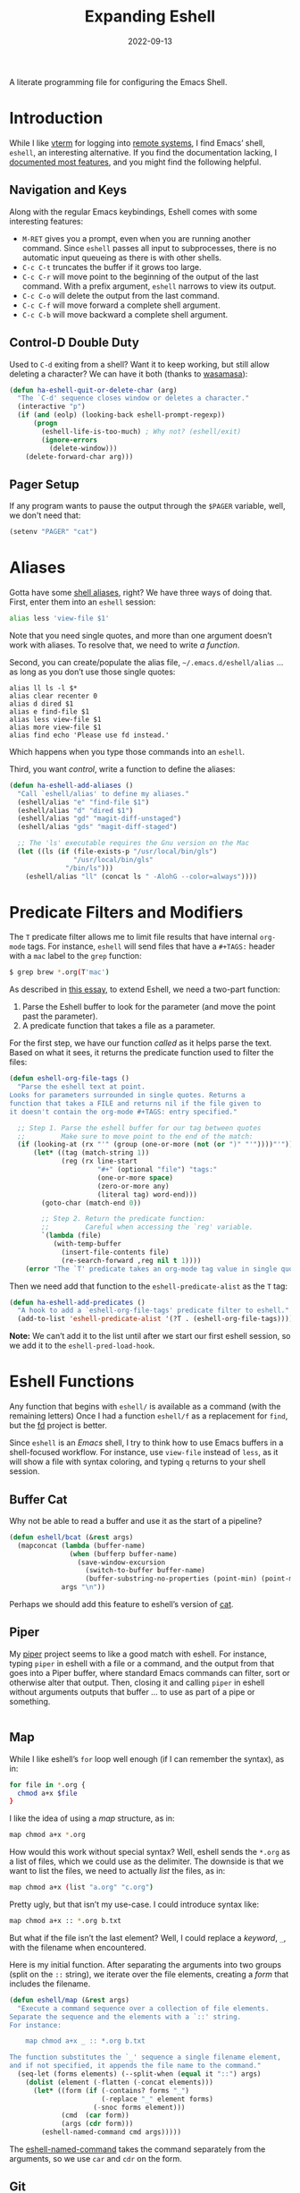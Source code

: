 #+TITLE:  Expanding Eshell
#+AUTHOR: Howard X. Abrams
#+DATE:   2022-09-13
#+FILETAGS: :emacs:

A literate programming file for configuring the Emacs Shell.
#+begin_src emacs-lisp :exports none
  ;;; ha-eshell --- Emacs Shell configuration. -*- lexical-binding: t; -*-
  ;;
  ;; © 2022 Howard X. Abrams
  ;;   Licensed under a Creative Commons Attribution 4.0 International License.
  ;;   See http://creativecommons.org/licenses/by/4.0/
  ;;
  ;; Author: Howard X. Abrams <http://gitlab.com/howardabrams>
  ;; Maintainer: Howard X. Abrams
  ;; Created: September 13, 2022
  ;;
  ;; While obvious, GNU Emacs does not include this file or project.
  ;;
  ;; *NB:* Do not edit this file. Instead, edit the original literate file at:
  ;;            /Users/howard.abrams/other/hamacs/ha-eshell.org
  ;;       And tangle the file to recreate this one.
  ;;
  ;;; Code:
  #+end_src
* Introduction
While I like [[https://github.com/akermu/emacs-libvterm][vterm]] for logging into [[file:ha-remoting.org][remote systems]], I find Emacs’ shell, =eshell=, an interesting alternative.
If you find the documentation lacking, I [[http://www.howardism.org/Technical/Emacs/eshell-fun.html][documented most features]], and you might find the following helpful.
** Navigation and Keys
Along with the regular Emacs keybindings, Eshell comes with some interesting features:
- ~M-RET~ gives you a prompt, even when you are running another command.  Since =eshell= passes all input to subprocesses, there is no automatic input queueing as there is with other shells.
- ~C-c C-t~ truncates the buffer if it grows too large.
- ~C-c C-r~ will move point to the beginning of the output of the last command.  With a prefix argument, =eshell= narrows to view its output.
- ~C-c C-o~ will delete the output from the last command.
- ~C-c C-f~ will move forward a complete shell argument.
- ~C-c C-b~ will move backward a complete shell argument.
** Control-D Double Duty
Used to ~C-d~ exiting from a shell? Want it to keep working, but still allow deleting a character? We can have it both (thanks to [[https://github.com/wasamasa/dotemacs/blob/master/init.org#eshell][wasamasa]]):
#+begin_src emacs-lisp
  (defun ha-eshell-quit-or-delete-char (arg)
    "The `C-d' sequence closes window or deletes a character."
    (interactive "p")
    (if (and (eolp) (looking-back eshell-prompt-regexp))
        (progn
          (eshell-life-is-too-much) ; Why not? (eshell/exit)
          (ignore-errors
            (delete-window)))
      (delete-forward-char arg)))
   #+END_SRC
** Pager Setup
If any program wants to pause the output through the =$PAGER= variable, well, we don't need that:
#+begin_src emacs-lisp
  (setenv "PAGER" "cat")
#+end_src
* Aliases
Gotta have some [[http://www.emacswiki.org/emacs/EshellAlias][shell aliases]], right? We have three ways of doing that. First, enter them into an =eshell= session:
#+begin_src sh
  alias less 'view-file $1'
#+end_src
Note that you need single quotes, and more than one argument doesn’t work with aliases. To resolve that, we need to write [[Eshell Functions][a function]].

Second, you can create/populate the alias file, =~/.emacs.d/eshell/alias= … as long as you don’t use those single quotes:
#+begin_src shell :tangle ~/.emacs.d/eshell/alias
  alias ll ls -l $*
  alias clear recenter 0
  alias d dired $1
  alias e find-file $1
  alias less view-file $1
  alias more view-file $1
  alias find echo 'Please use fd instead.'
#+end_src
Which happens when you type those commands into an =eshell=.

Third,  you want /control/, write a function to define the aliases:
#+begin_src emacs-lisp :tangle no
  (defun ha-eshell-add-aliases ()
    "Call `eshell/alias' to define my aliases."
    (eshell/alias "e" "find-file $1")
    (eshell/alias "d" "dired $1")
    (eshell/alias "gd" "magit-diff-unstaged")
    (eshell/alias "gds" "magit-diff-staged")

    ;; The 'ls' executable requires the Gnu version on the Mac
    (let ((ls (if (file-exists-p "/usr/local/bin/gls")
                  "/usr/local/bin/gls"
                "/bin/ls")))
      (eshell/alias "ll" (concat ls " -AlohG --color=always"))))
#+end_src
* Predicate Filters and Modifiers
The =T= predicate filter allows me to limit file results that have internal =org-mode= tags. For instance, =eshell= will send files that have a =#+TAGS:= header with a =mac= label to the =grep= function:
#+begin_src sh
  $ grep brew *.org(T'mac')
#+end_src

As described in [[http://www.howardism.org/Technical/Emacs/eshell-fun.html][this essay]], to extend Eshell, we need a two-part function:
  1. Parse the Eshell buffer to look for the parameter (and move the point past the parameter).
  2. A predicate function that takes a file as a parameter.

For the first step, we have our function /called/ as it helps parse the text. Based on what it sees, it returns the predicate function used to filter the files:
#+begin_src emacs-lisp
  (defun eshell-org-file-tags ()
    "Parse the eshell text at point.
  Looks for parameters surrounded in single quotes. Returns a
  function that takes a FILE and returns nil if the file given to
  it doesn't contain the org-mode #+TAGS: entry specified."

    ;; Step 1. Parse the eshell buffer for our tag between quotes
    ;;         Make sure to move point to the end of the match:
    (if (looking-at (rx "'" (group (one-or-more (not (or ")" "'"))))"'"))
        (let* ((tag (match-string 1))
               (reg (rx line-start
                        "#+" (optional "file") "tags:"
                        (one-or-more space)
                        (zero-or-more any)
                        (literal tag) word-end)))
          (goto-char (match-end 0))

          ;; Step 2. Return the predicate function:
          ;;         Careful when accessing the `reg' variable.
          `(lambda (file)
             (with-temp-buffer
               (insert-file-contents file)
               (re-search-forward ,reg nil t 1))))
      (error "The `T' predicate takes an org-mode tag value in single quotes.")))
#+END_src
Then we need add that function to the =eshell-predicate-alist= as the =T= tag:
#+begin_src emacs-lisp
  (defun ha-eshell-add-predicates ()
    "A hook to add a `eshell-org-file-tags' predicate filter to eshell."
    (add-to-list 'eshell-predicate-alist '(?T . (eshell-org-file-tags))))
#+end_src
*Note:* We can’t add it to the list until after we start our first eshell session, so we add it to the =eshell-pred-load-hook=.
* Eshell Functions
Any function that begins with =eshell/= is available as a command (with the remaining letters) Once I had a function =eshell/f= as a replacement for =find=, but the [[https://github.com/sharkdp/fd][fd]] project is better.

Since =eshell= is an /Emacs/ shell, I try to think how to use Emacs buffers in a shell-focused workflow. For instance, use =view-file= instead of =less=, as it will show a file with syntax coloring, and typing ~q~ returns to your shell session.
** Buffer Cat
Why not be able to read a buffer and use it as the start of a pipeline?
#+begin_src emacs-lisp
  (defun eshell/bcat (&rest args)
    (mapconcat (lambda (buffer-name)
                 (when (bufferp buffer-name)
                   (save-window-excursion
                     (switch-to-buffer buffer-name)
                     (buffer-substring-no-properties (point-min) (point-max)))))
               args "\n"))
#+end_src
Perhaps we should add this feature to eshell’s version of [[help:eshell/cat][cat]].
** Piper
My [[https://gitlab.com/howardabrams/emacs-piper][piper]] project seems to like a good match with eshell. For instance, typing =piper= in eshell with a file or a command, and the output from that goes into a Piper buffer, where standard Emacs commands can filter, sort or otherwise alter that output. Then, closing it and calling =piper= in eshell without arguments outputs that buffer … to use as part of a pipe or something.
#+begin_src emacs-lisp
#+end_src
** Map
While I like eshell’s =for= loop well enough (if I can remember the syntax), as in:
#+begin_src sh :tangle no
  for file in *.org {
    chmod a+x $file
  }
#+end_src
I like the idea of using a /map/ structure, as in:
#+begin_src sh :tangle no
  map chmod a+x *.org
#+end_src
How would this work without special syntax? Well, eshell sends the =*.org= as a list of files, which we could use as the delimiter. The downside is that we want to list the files, we need to actually /list/ the files, as in:
#+begin_src sh :tangle no
  map chmod a+x (list "a.org" "c.org")
#+end_src
Pretty ugly, but that isn’t my use-case. I could introduce syntax like:
#+begin_src sh :tangle no
  map chmod a+x :: *.org b.txt
#+end_src

But what if the file isn’t the last element? Well, I could replace a /keyword/, =_=, with the filename when encountered.

Here is my initial function. After separating the arguments into two groups (split on the =::= string), we iterate over the file elements, creating a /form/ that includes the filename.
#+begin_src emacs-lisp
  (defun eshell/map (&rest args)
    "Execute a command sequence over a collection of file elements.
  Separate the sequence and the elements with a `::' string.
  For instance:

      map chmod a+x _ :: *.org b.txt

  The function substitutes the `_' sequence a single filename element,
  and if not specified, it appends the file name to the command."
    (seq-let (forms elements) (--split-when (equal it "::") args)
      (dolist (element (-flatten (-concat elements)))
        (let* ((form (if (-contains? forms "_")
                         (-replace "_" element forms)
                       (-snoc forms element)))
               (cmd  (car form))
               (args (cdr form)))
          (eshell-named-command cmd args)))))
#+end_src
The [[help:eshell-named-command][eshell-named-command]] takes the command separately from the arguments, so we use =car= and =cdr= on the form.
** Git
I used to have a number =g=-prefixed aliases to call git-related commands, but now, I call [[file:ha-config.org::*Magit][Magit]] instead. My =gst= command is an alias to =magit-status=, but using the =alias= doesn't pull in the current working directory, so I make it a function, instead:
#+begin_src emacs-lisp
  (defun eshell/gst (&rest args)
      (magit-status (pop args) nil)
      (eshell/echo))   ;; The echo command suppresses output
#+end_src
** Editing Files
The =e= is an alias to [[help:find-file][find-file]] (which takes one argument), we define a special function to open each argument in a different window. We define a /helper function/ for dealing with more than one argument. It takes two functions, where we call the first function on the first argument, and call the second function on each of the rest.
#+begin_src emacs-lisp
  (defun eshell-fn-on-files (fun1 fun2 args)
    (unless (null args)
      (let ((filenames (thread-last args
                                     (reverse)
                                     (-flatten)
                                     (-map 'file-expand-wildcards)
                                     (-flatten))))
        (apply fun1 (car filenames))
        (when (cdr filenames)
          (-map fun2 (cdr filenames))))))
#+end_src
This allows us to replace some of our aliases with functions:
#+begin_src emacs-lisp
  (defun eshell/e (&rest args)
    "Edit one or more files in current window."
    (eshell-fn-on-files 'find-file 'find-file-other-window args))

  (defun eshell/ee (&rest args)
    "Edit one or more files in another window."
    (eshell-fn-on-files 'find-file-other-window 'find-file-other-window args))
#+end_src
We’ll leave the =e= alias to replace the =eshell= buffer window.
** Last Results
The [[https://github.com/mathiasdahl/shell-underscore][shell-underscore]] project looks pretty cool, where the =_= character represents a /filename/ with the contents of the previous command (you know, like if you were planning on it, you’d =tee= at the end of every command). An interesting idea that I could duplicate.

While diving into the =eshell= source code, I noticed the special variables, =$$= and =$_= /sometimes/ contains the output of the last command. For instance:
#+begin_example
$ echo "hello world"
hello world
$ echo $$
hello world
#+end_example
What I would like is something like this to work:
#+begin_example
$ ls *.org(U)
a.org b.org f.org
$ rg "foobar" $$
#+end_example

The problem /may/ be between calling Emacs functions versus external commands, as the =echo= works, but the call to =ls= doesn’t:
#+begin_example
$ ls *.org(U) b.txt
a.org b.org f.org b.txt

$ echo Nam $$
("Nam" nil)
#+end_example

I over-write that special variables to behave as expected:
  - A hook runs after every command
  - It copies the previous command’s output to a /ring/ (so that I can get the last as well as the fifth one)
  - Create a replacement function for =$$= to read from my history ring

Let’s first make a ring that stores the output:
#+begin_src emacs-lisp
  (defvar ha-eshell-output (make-ring 10)
    "A ring (looped list) storing history of eshell command output.")
#+end_src

The following function does the work of saving the output of the last command. We can get this because after every command, eshell updates two variables, [[elisp:(describe-variable 'eshell-last-input-end)][eshell-last-input-end]] (the start of the output), and [[elisp:(describe-variable 'eshell-last-output-start)][eshell-last-output-start]] (the end of the output):
#+begin_src emacs-lisp
  (defun ha-eshell-store-last-output ()
    "Store the output from the last eshell command.
  Called after every command by connecting to the `eshell-post-command-hook'."
    (let ((output
           (buffer-substring-no-properties eshell-last-input-end eshell-last-output-start)))
      (ring-insert ha-eshell-output output)))
#+end_src

Now we save this output after every command by adding it to the [[elisp:(describe-variable 'eshell-post-command-hook)][eshell-post-command-hook]]:
#+begin_src emacs-lisp
  (add-hook 'eshell-post-command-hook 'ha-eshell-store-last-output)
#+end_src

Next, this function returns values from the history ring. I feel the need to have different ways of returning the output data.
Unlike the behavior of the original shell (and most of its descendents, like =bash=), =eshell= doesn’t automatically split on whitespace. For instance, =echo= called this way:
#+begin_example
$ echo a b *.txt
("a" "b"
 ("b.txt" "date today.txt"))
#+end_example
Given a list of /three elements/: =a=, =b=, and a list of all files in the current directory with an =.org= extension. An interesting side-effect is that spaces in filenames are /often okay/. If I specify and argument of =text=, it should return the command’s output /as a string/, but if I give it, =list=, it should contain the same information, but separated by spaces, into a list. For instance, if we are passing the output from =ls= to =grep=, we would use this format.

Like the =shell-underscore= project mentioned earlier, I can access the output stored from a file when given a =file= argument (the output will hold this temporary filename).
#+begin_src emacs-lisp
  (defun eshell/output (&rest args)
    "Return an eshell command output from its history.

  The first argument is the index into the historical past, where
  `0' is the most recent, `1' is the next oldest, etc.

  The second argument represents the returned output:
   ,* `text' :: as a string
   ,* `list' :: as a list of elements separated by whitespace
   ,* `file' :: as a filename that contains the output

  If the first argument is not a number, it assumes the format
  to be `:text'.
  "
    (let (frmt element)
      (cond
       ((> (length args) 1)  (setq frmt (cadr args)
                                   element (car args)))
       ((= (length args) 0)  (setq frmt "text"
                                   element 0))
       ((numberp (car args)) (setq frmt "text"
                                   element (car args)))
       ((= (length args) 1)  (setq frmt (car args)
                                   element 0)))

      (if-let ((results (ring-ref ha-eshell-output (or element 0))))
          (cl-case (string-to-char frmt)
            (?l     (split-string results))
            (?f     (ha-eshell-store-file-output results))
            (otherwise (s-trim results)))
        "")))

  (defun ha-eshell-store-file-output (results)
    "Writes the string, RESULTS, to a temporary file and returns that file name."
    (let ((filename (make-temp-file "ha-eshell-")))
      (with-temp-file filename
        (insert results))
      filename))
#+end_src

How would this function work in practice?
#+begin_example
$ ls
a.org  b.txt  c.org  date today.txt  ever

$ output
a.org  b.txt  c.org  date today.txt  ever

$ echo { output list }
("a.org" "b.txt" "c.org" "date" "today.txt" "ever")
#+end_example
Notice how commands between ={ … }= are =eshell= commands, otherwise, if I replace the braces with parens, I would have to write =eshell/output=. Let’s try the history feature:
#+begin_example
$ echo "oldest"
oldest

$ echo "old"
old

$ echo "recent"
recent

$ echo "newest"
newest

$ echo { output 2 }
old
#+end_example

Eshell has a feature where /special variables/ (stored in [[elisp:(describe-variable 'eshell-variable-aliases-list)][eshell-variable-aliases-list]]), can be a /function/.  The =$$= holds text-formatted output, and =$_= contains list-formatted output, and =$OUTPUT= can be the output stored in a file.
#+begin_src emacs-lisp
  (with-eval-after-load "eshell"
    (defvar eshell-variable-aliases-list nil "Autoloading this eshell-defined variable")
    (add-to-list 'eshell-variable-aliases-list '("$"  ha-eshell-output-text))
    (add-to-list 'eshell-variable-aliases-list '("_"  ha-eshell-output-list))
    (add-to-list 'eshell-variable-aliases-list '("OUTPUT" ha-eshell-output-file)))
#+end_src
Without this change, the =$$= variable calls [[help:eshell-last-command-result][eshell-last-command-result]], where I believe my version (with history) may work more reliably. I define these helper functions:
#+begin_src emacs-lisp
  (defun ha-eshell-output (format-type indices)
    "Wrapper around `eshell/output' for the `eshell-variable-aliases-list'."
    (if indices
        (eshell/output (string-to-number (caar indices)) format-type)
      (eshell/output 0 format-type)))

  (defun ha-eshell-output-text (&optional indices &rest ignored)
    "A _text_ wrapper around `eshell/output' for the `eshell-variable-aliases-list'."
    (ha-eshell-output "text" indices))

  (defun ha-eshell-output-list (&optional indices &rest ignored)
    "A _list_ wrapper around `eshell/output' for the `eshell-variable-aliases-list'."
    (ha-eshell-output "list" indices))

  (defun ha-eshell-output-file (&optional indices &rest ignored)
    "A _file_ wrapper around `eshell/output' for the `eshell-variable-aliases-list'."
    (ha-eshell-output "file" indices))
#+end_src

How would this look? Something like:
#+begin_example
$ echo a
a
$ echo b
b
$ echo c
c
$ echo $$
c
$ echo $$[2]
b
#+end_example

The final trick is being able to count backwards and remember they are always shifting. I guess if I wanted to remember the output for more than one command, I could do:
#+begin_example
$ ls *.org(U) b.txt
a.org  b.txt

$ chmod o+w $_

$ rg Nam $_[1]
a.org
8:Nam vestibulum accumsan nisl.

b.txt
1:Nam euismod tellus id erat.
7:Name three animals that start with C
#+end_example
Wanna see something cool about Eshell? Let’s swirl Lisp and Shell commands:
#+begin_example
$ rg (rx line-start "Nam ") $_[2]
b.txt
1:Nam euismod tellus id erat.

a.org
8:Nam vestibulum accumsan nisl.
#+end_example
* Special Prompt
Following [[http://blog.liangzan.net/blog/2012/12/12/customizing-your-emacs-eshell-prompt/][these instructions]], we build a better prompt with the Git branch in it (Of course, it matches my Bash prompt). First, we need a function that returns a string with the Git branch in it, e.g. ":master"
#+begin_src emacs-lisp :tangle no
  (defun curr-dir-git-branch-string (pwd)
    "Returns current git branch as a string, or the empty string if
  PWD is not in a git repo (or the git command is not found)."
    (interactive)
    (when (and (not (file-remote-p pwd))
               (eshell-search-path "git")
               (locate-dominating-file pwd ".git"))
      (let* ((git-url    (shell-command-to-string "git config --get remote.origin.url"))
             (git-repo   (file-name-base (s-trim git-url)))
             (git-output (shell-command-to-string (concat "git rev-parse --abbrev-ref HEAD")))
             (git-branch (s-trim git-output))
             (git-icon   "\xe0a0")
             (git-icon2  (propertize "\xf020" 'face `(:family "octicons"))))
        (concat git-repo " " git-icon2 " " git-branch))))
#+end_src

The function takes the current directory passed in via =pwd= and replaces the =$HOME= part with a tilde. I'm sure this function already exists in the eshell source, but I didn't find it...
#+begin_src emacs-lisp :tangle no
  (defun pwd-replace-home (pwd)
    "Replace home in PWD with tilde (~) character."
    (interactive)
    (let* ((home (expand-file-name (getenv "HOME")))
           (home-len (length home)))
      (if (and
           (>= (length pwd) home-len)
           (equal home (substring pwd 0 home-len)))
          (concat "~" (substring pwd home-len))
        pwd)))
#+end_src

Make the directory name be shorter… by replacing all directory names with its first names. We leave the last two to be the full names. Why yes, I did steal this.
#+begin_src emacs-lisp :tangle no
  (defun pwd-shorten-dirs (pwd)
    "Shorten all directory names in PWD except the last two."
    (let ((p-lst (split-string pwd "/")))
      (if (> (length p-lst) 2)
          (concat
           (mapconcat (lambda (elm) (if (zerop (length elm)) ""
                                 (substring elm 0 1)))
                      (butlast p-lst 2)
                      "/")
           "/"
           (mapconcat (lambda (elm) elm)
                      (last p-lst 2)
                      "/"))
        pwd)))  ;; Otherwise, we return the PWD
#+end_src

Break up the directory into a "parent" and a "base":
#+begin_src emacs-lisp :tangle no
  (defun split-directory-prompt (directory)
    (if (string-match-p ".*/.*" directory)
        (list (file-name-directory directory) (file-name-base directory))
      (list "" directory)))
#+END_SRC

Using virtual environments for certain languages is helpful to know, since I change them based on the directory.
#+begin_src emacs-lisp :tangle no
  (defun ruby-prompt ()
    "Returns a string (may be empty) based on the current Ruby Virtual Environment."
    (let* ((executable "~/.rvm/bin/rvm-prompt")
           (command    (concat executable "v g")))
      (when (file-exists-p executable)
        (let* ((results (shell-command-to-string executable))
               (cleaned (string-trim results))
               (gem     (propertize "\xe92b" 'face `(:family "alltheicons"))))
          (when (and cleaned (not (equal cleaned "")))
            (s-replace "ruby-" gem cleaned))))))

  (defun python-prompt ()
    "Returns a string (may be empty) based on the current Python
     Virtual Environment. Assuming I've called the M-x command:
     `pyenv-mode-set'."
    (when (fboundp #'pyenv-mode-version)
      (let ((venv (pyenv-mode-version)))
        (when venv
          (concat
           (propertize "\xe928" 'face `(:family "alltheicons"))
           (pyenv-mode-version))))))
#+end_src

Now tie it all together with a prompt function can color each of the prompts components.
#+begin_src emacs-lisp :tangle no
  (defun eshell/eshell-local-prompt-function ()
    "A prompt for eshell that works locally (in that it assumes it
  could run certain commands) to make a prettier, more-helpful
  local prompt."
    (interactive)
    (let* ((pwd        (eshell/pwd))
           (directory (split-directory-prompt
                       (pwd-shorten-dirs
                        (pwd-replace-home pwd))))
           (parent (car directory))
           (name   (cadr directory))
           (branch (curr-dir-git-branch-string pwd))
           (ruby   (when (not (file-remote-p pwd)) (ruby-prompt)))
           (python (when (not (file-remote-p pwd)) (python-prompt)))

           (dark-env (eq 'dark (frame-parameter nil 'background-mode)))
           (for-bars                 `(:weight bold))
           (for-parent  (if dark-env `(:foreground "dark orange") `(:foreground "blue")))
           (for-dir     (if dark-env `(:foreground "orange" :weight bold)
                          `(:foreground "blue" :weight bold)))
           (for-git                  `(:foreground "green"))
           (for-ruby                 `(:foreground "red"))
           (for-python               `(:foreground "#5555FF")))

      (concat
       (propertize "⟣─ "    'face for-bars)
       (propertize parent   'face for-parent)
       (propertize name     'face for-dir)
       (when branch
         (concat (propertize " ── "    'face for-bars)
                 (propertize branch   'face for-git)))
       ;; (when ruby
       ;;   (concat (propertize " ── " 'face for-bars)
       ;;           (propertize ruby   'face for-ruby)))
       ;; (when python
       ;;   (concat (propertize " ── " 'face for-bars)
       ;;           (propertize python 'face for-python)))
       (propertize "\n"     'face for-bars)
       (propertize (if (= (user-uid) 0) " #" " $") 'face `(:weight ultra-bold))
       ;; (propertize " └→" 'face (if (= (user-uid) 0) `(:weight ultra-bold :foreground "red") `(:weight ultra-bold)))
       (propertize " "    'face `(:weight bold)))))

  (setq-default eshell-prompt-function #'eshell/eshell-local-prompt-function)
#+end_src
Here is the result:
[[http://imgur.com/nkpwII0.png]]
** Fringe Status
The [[http://projects.ryuslash.org/eshell-fringe-status/][eshell-fringe-status]] project shows a color-coded icon of the previous command run (green for success, red for error). Doesn’t work reliably, but the fringe is inconspicuous. Seems to me, that if would be useful to rejuggle those fringe markers so that the marker matched the command entered (instead of seeing a red mark, and needing to scroll back to seethe  command that made the error). Still...
#+begin_src emacs-lisp
  (use-package eshell-fringe-status
    :hook (eshell-mode . eshell-fringe-status-mode))
#+end_src
** Opening Banner
Whenever I open a shell, I instinctively type =ls= … so why not do that automatically?
#+begin_src emacs-lisp
  (defun ha-eshell-banner ()
    "Return a string containing the files in the current directory."
    (let* ((non-hidden (rx string-start
                           (not (any "." "#"))
                           (one-or-more any)
                           (not "~")
                           string-end))
           (files   (directory-files default-directory nil non-hidden))
           (longest (reduce (lambda (longest file) (max longest (length file)))
                            files :initial-value 1))
           (padded  (format "%%-%ds  " longest))
           (width   (window-total-width))
           (columns (/ width (+ longest 3))))

      (cl-flet* ((process-file
                  (file)
                  (let ((image-rx (rx "." (or "png" "jpg" "jpeg" "tif" "wav") string-end))
                        (code-rx  (rx "." (or "el" "py" "rb") string-end))
                        (docs-rx  (rx "." (or "org" "md") string-end)))
                    (format padded (cond
                                    ((string-match image-rx file) (propertize file 'face '(:foreground "light pink")))
                                    ((string-match code-rx file)  (propertize file 'face '(:foreground "DarkSeaGreen1")))
                                    ((file-directory-p file)      (propertize file 'face '(:foreground "SteelBlue")))
                                    (t                            file)))))
                 ;; This nasty little function was an attempt to make
                 ;; things readable, but who would have thunk that
                 ;; `mapconcat' couldn't access a symbol reference to a
                 ;; function created by `cl-flet*'!?
                 (process-files
                  (table)
                  (mapconcat (lambda (line) (mapconcat
                                        (lambda (file) (process-file file))
                                        line
                                        "• "))
                             table
                             "\n")))

        (concat (process-files (seq-partition files columns)) "\n\n"))))
#+end_src
* Shell Windows
Now that I often need to quickly pop into remote systems to run a shell or commands, I create helper functions to create those buffer windows. Each begin with =eshell-=:
** Shell There
The basis for opening an shell depends on the /location/. After that, we make the window smaller, give the buffer a good name, as well as immediately display the files with =ls= (since I instinctively just /do that/ … every time).
#+begin_src emacs-lisp
  (defun eshell-there (parent)
    "Open an eshell session in a PARENT directory.
  The window is smaller and named after this directory."
    (let* ((name (thread-first parent
                               (split-string "/" t)
                               (last)
                               (car)))
           (height (/ (window-total-height) 3))
           (default-directory parent))
      (split-window-vertically (- height))
      (setq eshell-buffer-name (format "*eshell: %s*" name))
      (eshell)))
#+end_src
** Shell Here
This version of the =eshell= is based on the current buffer’s parent directory:
#+begin_src emacs-lisp
  (defun eshell-here ()
    "Opens up a new shell in the directory of the current buffer.
  The eshell is renamed to match that directory to make multiple
  eshell windows easier."
    (interactive)
    (eshell-there (if (buffer-file-name)
                      (file-name-directory (buffer-file-name))
                    default-directory)))
#+end_src
And let’s bind it:
#+begin_src emacs-lisp
  (bind-key "C-!" 'eshell-here)
#+end_src
** Shell for a Project
I usually want the =eshell= to start in the project’s root, using [[help:projectile-project-root][projectile-project-root]]:
#+begin_src emacs-lisp
  (defun eshell-project ()
    "Open a new shell in the project root directory, in a smaller window."
      (interactive)
      (eshell-there (projectile-project-root)))
#+end_src
And we can attach this function to the =projectile= menu:
#+begin_src emacs-lisp
  (ha-leader "p s" '("shell" . eshell-project))
#+end_src

** Shell Over There
Would be nice to be able to run an eshell session and use Tramp to connect to the remote host in one fell swoop:
#+begin_src emacs-lisp
  (defun eshell-remote (host)
    "Creates an eshell session that uses Tramp to automatically
  connect to a remote system, HOST.  The hostname can be either the
  IP address, or FQDN, and can specify the user account, as in
  root@blah.com. HOST can also be a complete Tramp reference."
    (interactive "sHost: ")

    (let ((destination-path
             (cond
              ((string-match-p "^/" host) host)

              ((string-match-p (ha-eshell-host-regexp 'full) host)
               (string-match (ha-eshell-host-regexp 'full) host) ;; Why!?
               (let* ((user1 (match-string 2 host))
                      (host1 (match-string 3 host))
                      (user2 (match-string 6 host))
                      (host2 (match-string 7 host)))
                 (if host1
                     (ha-eshell-host->tramp user1 host1)
                   (ha-eshell-host->tramp user2 host2))))

              (t (format "/%s:" host)))))
      (eshell-there destination-path)))
   #+END_SRC
** Shell Here to There
Since I have Org files that contains tables of system to remotely connect to, I figured I should have a little function that can jump to a host found listed anywhere on the line.

The regular expression associated with IP addresses, hostnames, user accounts (of the form, =jenkins@my.build.server=, or even full Tramp references, is a bit...uhm, hairy. And since I want to reuse these, I will hide them in a function:
#+begin_src emacs-lisp
  (defun ha-eshell-host-regexp (regexp)
    "Returns a particular regular expression based on symbol, REGEXP"
    (let* ((user-regexp      "\\(\\([[:alnum:]._-]+\\)@\\)?")
           (tramp-regexp     "\\b/ssh:[:graph:]+")
           (ip-char          "[[:digit:]]")
           (ip-plus-period   (concat ip-char "+" "\\."))
           (ip-regexp        (concat "\\(\\(" ip-plus-period "\\)\\{3\\}" ip-char "+\\)"))
           (host-char        "[[:alpha:][:digit:]-]")
           (host-plus-period (concat host-char "+" "\\."))
           (host-regexp      (concat "\\(\\(" host-plus-period "\\)+" host-char "+\\)"))
           (horrific-regexp  (concat "\\b"
                                     user-regexp ip-regexp
                                     "\\|"
                                     user-regexp host-regexp
                                     "\\b")))
      (cond
       ((eq regexp 'tramp) tramp-regexp)
       ((eq regexp 'host)  host-regexp)
       ((eq regexp 'full)  horrific-regexp))))
#+END_SRC

The function to scan a line for hostname patterns uses different function calls that what I could use for =eshell-there=, so let's =save-excursion= and hunt around:
#+begin_src emacs-lisp
  (defun ha-eshell-scan-for-hostnames ()
    "Helper function to scan the current line for any hostnames, IP
  or Tramp references.  This returns a tuple of the username (if
  found) and the hostname.

  If a Tramp reference is found, the username part of the tuple
  will be `nil'."
    (save-excursion
      (goto-char (line-beginning-position))
      (if (search-forward-regexp (ha-eshell-host-regexp 'tramp) (line-end-position) t)
          (cons nil (buffer-substring-no-properties (match-beginning 0) (match-end 0)))

        ;; Returns the text associated with match expression, NUM or `nil' if no match was found.
        (cl-flet ((ha-eshell-get-expression (num) (if-let ((first (match-beginning num))
                                                           (end   (match-end num)))
                                                      (buffer-substring-no-properties first end))))

          (search-forward-regexp (ha-eshell-host-regexp 'full) (line-end-position))

          ;; Until this is completely robust, let's keep this debugging code here:
          ;; (message (mapconcat (lambda (tup) (if-let ((s (car tup))
          ;;                                       (e (cadr tup)))
          ;;                                  (buffer-substring-no-properties s e)
          ;;                                "null"))
          ;;             (-partition 2 (match-data t)) " -- "))

          (let ((user1 (ha-eshell-get-expression 2))
                (host1 (ha-eshell-get-expression 3))
                (user2 (ha-eshell-get-expression 6))
                (host2 (ha-eshell-get-expression 7)))
            (if host1
                (cons user1 host1)
              (cons user2 host2)))))))
#+end_src

Tramp reference can be long when attempting to connect as another user account using the pipe symbol.
#+begin_src emacs-lisp
  (defun ha-eshell-host->tramp (username hostname &optional prefer-root)
    "Return a TRAMP reference based on a USERNAME and HOSTNAME
  that refers to any host or IP address."
    (cond ((string-match-p "^/" host)
             host)
          ((or (and prefer-root (not username)) (equal username "root"))
             (format "/ssh:%s|sudo:%s:" hostname hostname))
          ((or (null username) (equal username user-login-name))
             (format "/ssh:%s:" hostname))
          (t
             (format "/ssh:%s|sudo:%s|sudo@%s:%s:" hostname hostname username hostname))))
#+end_src

This function pulls it all together:
#+begin_src emacs-lisp
  (defun eshell-here-on-line (p)
    "Search the current line for an IP address or hostname, and call the `eshell-here' function.

  Call with PREFIX to connect with the `root' useraccount, via
  `sudo'."
    (interactive "p")
    (destructuring-bind (user host) (ha-eshell-scan-for-hostnames)
      (let ((destination (ha-eshell-host->tramp user host (> p 1))))
        (message "Connecting to: %s" destination)
        (eshell-there destination))))
#+end_src

* Better Command Line History
On [[http://www.reddit.com/r/emacs/comments/1zkj2d/advanced_usage_of_eshell/][this discussion]] a little gem for using IDO to search back through the history, instead of =M-R= to prompt for the history.
#+begin_src emacs-lisp
  (defun eshell-insert-history ()
    "Displays the eshell history to select and insert back into your eshell."
    (interactive)
    (insert (completing-read "Eshell history: "
                                 (delete-dups
                                  (ring-elements eshell-history-ring)))))
  #+END_SRC
* Command on the File Buffer
Sometimes you need to change something about the current file you are editing...like the permissions or even execute it. Hitting =Command-1= will prompt for a shell command string and then append the current file to it and execute it.
#+begin_src emacs-lisp
  (defun execute-command-on-file-buffer (cmd)
    "Executes a shell command, CMD, on the current buffer's file.
  Appends the filename to the command if not specified, so:

      chmod a+x

  Works as expected. We replace the special variable `$$' with the
  filename of the buffer. Note that `eshell-command' executes this
  command, so eshell modifiers are available, for instance:

      mv $$ $$(:r).txt

  Will rename the current file to now have a .txt extension.
  See `eshell-display-modifier-help' for details on that."
    (interactive "sCommand to execute: ")
    (let* ((file-name (buffer-file-name))
           (full-cmd (cond ((string-match (rx "$$") cmd)
                            (replace-regexp-in-string (rx "$$") file-name cmd))
                           ((string-match (rx (literal file-name)) cmd)
                            cmd)
                           (t
                            (concat cmd " " file-name)))))
      (message "Executing: %s" full-cmd)
      (eshell-command full-cmd)))
#+end_src
* Configuration
Here is where we associate all the functions and their hooks with =eshell=, through the magic of =use-package=.
#+begin_src emacs-lisp
  (use-package eshell
    :straight (:type built-in)
    :custom (eshell-banner-message '(ha-eshell-banner))

    :init
    (setq eshell-error-if-no-glob t
          ;; This jumps back to the prompt:
          eshell-scroll-to-bottom-on-input 'all
          eshell-hist-ignoredups t
          eshell-save-history-on-exit t

          ;; Since eshell starts fast, let's dismiss it on exit:
          eshell-kill-on-exit t
          eshell-destroy-buffer-when-process-dies t

          ;; Can you remember the parameter differences between the
          ;; executables `chmod' and `find' and their Emacs counterpart?
          ;; Me neither, so this makes it act a bit more shell-like:
          eshell-prefer-lisp-functions nil)

    :hook ((eshell-pred-load . ha-eshell-add-predicates))

    :bind (("M-!" . execute-command-on-file-buffer)
           ("s-1" . execute-command-on-file-buffer)
           :map eshell-mode-map
           ("M-R"   . eshell-insert-history)
           ("C-d"   . ha-eshell-quit-or-delete-char)))
#+end_src
Note that the default list to [[emacs-lisp:(describe-variable 'eshell-visual-commands)][eshell-visual-commands]] is good enough.

Add leader commands to call my defined functions:
#+begin_src emacs-lisp
  (ha-leader
    "!" '("eshell cmd" . execute-command-on-file-buffer)
    "a e"   '(:ignore t :which-key "eshell")
    "a e e" '("new eshell"          . eshell-here)
    "a e r" '("remote"              . eshell-remote)
    "a e p" '("project"             . eshell-project)
    "a e g" '("at point"            . eshell-here-on-line)
    "a e !" '("exec on file-buffer" . execute-command-on-file-buffer))
#+end_src
No, i’m not sure why =use-package= has an issue with both =:hook=, =:bind= and =:config= directives in sequence.
* Technical Artifacts                                :noexport:
Let's =provide= a name so we can =require= this file:
#+begin_src emacs-lisp :exports none
  (provide 'ha-eshell)
  ;;; ha-eshell.el ends here
  #+end_src

#+DESCRIPTION: Emacs configuration for the Emacs Shell.

#+PROPERTY:    header-args:sh :tangle no
#+PROPERTY:    header-args:emacs-lisp  :tangle yes
#+PROPERTY:    header-args :results none :eval no-export :comments no mkdirp yes

#+OPTIONS:     num:nil toc:nil todo:nil tasks:nil tags:nil date:nil
#+OPTIONS:     skip:nil author:nil email:nil creator:nil timestamp:nil
#+INFOJS_OPT:  view:nil toc:nil ltoc:t mouse:underline buttons:0 path:http://orgmode.org/org-info.js
